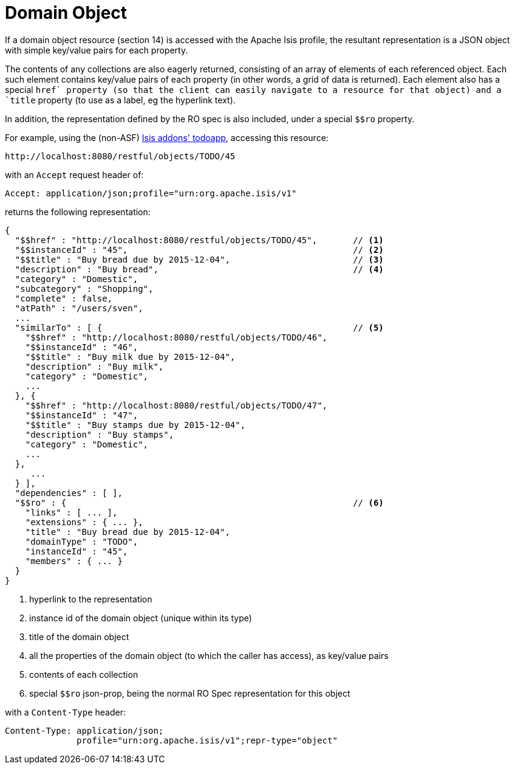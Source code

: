 [[_ugvro_simplified-representations_domain-object]]
= Domain Object
:Notice: Licensed to the Apache Software Foundation (ASF) under one or more contributor license agreements. See the NOTICE file distributed with this work for additional information regarding copyright ownership. The ASF licenses this file to you under the Apache License, Version 2.0 (the "License"); you may not use this file except in compliance with the License. You may obtain a copy of the License at. http://www.apache.org/licenses/LICENSE-2.0 . Unless required by applicable law or agreed to in writing, software distributed under the License is distributed on an "AS IS" BASIS, WITHOUT WARRANTIES OR  CONDITIONS OF ANY KIND, either express or implied. See the License for the specific language governing permissions and limitations under the License.
:_basedir: ../../
:_imagesdir: images/




If a domain object resource (section 14) is accessed with the Apache Isis profile, the resultant representation is a
JSON object with simple key/value pairs for each property.

The contents of any collections are also eagerly returned, consisting of an array of elements of each referenced
object.  Each such element contains key/value pairs of each property (in other words, a grid of data is returned).
Each element also has a special `$$href` property (so that the client can easily navigate to a resource for that
object) and a `$$title` property (to use as a label, eg the hyperlink text).

In addition, the representation defined by the RO spec is also included, under a special `$$ro` property.

For example, using the (non-ASF) http://github.com/isisaddons/isis-app-todoapp[Isis addons' todoapp], accessing
this resource:

[source]
----
http://localhost:8080/restful/objects/TODO/45
----

with an `Accept` request header of:

[source]
----
Accept: application/json;profile="urn:org.apache.isis/v1"
----

returns the following representation:

[source]
----
{
  "$$href" : "http://localhost:8080/restful/objects/TODO/45",       // <1>
  "$$instanceId" : "45",                                            // <2>
  "$$title" : "Buy bread due by 2015-12-04",                        // <3>
  "description" : "Buy bread",                                      // <4>
  "category" : "Domestic",
  "subcategory" : "Shopping",
  "complete" : false,
  "atPath" : "/users/sven",
  ...
  "similarTo" : [ {                                                 // <5>
    "$$href" : "http://localhost:8080/restful/objects/TODO/46",
    "$$instanceId" : "46",
    "$$title" : "Buy milk due by 2015-12-04",
    "description" : "Buy milk",
    "category" : "Domestic",
    ...
  }, {
    "$$href" : "http://localhost:8080/restful/objects/TODO/47",
    "$$instanceId" : "47",
    "$$title" : "Buy stamps due by 2015-12-04",
    "description" : "Buy stamps",
    "category" : "Domestic",
    ...
  },
     ...
  } ],
  "dependencies" : [ ],
  "$$ro" : {                                                        // <6>
    "links" : [ ... ],
    "extensions" : { ... },
    "title" : "Buy bread due by 2015-12-04",
    "domainType" : "TODO",
    "instanceId" : "45",
    "members" : { ... }
  }
}
----
<1> hyperlink to the representation
<2> instance id of the domain object (unique within its type)
<3> title of the domain object
<4> all the properties of the domain object (to which the caller has access), as key/value pairs
<5> contents of each collection
<6> special `$$ro` json-prop, being the normal RO Spec representation for this object

with a `Content-Type` header:

[source]
----
Content-Type: application/json;
              profile="urn:org.apache.isis/v1";repr-type="object"
----


